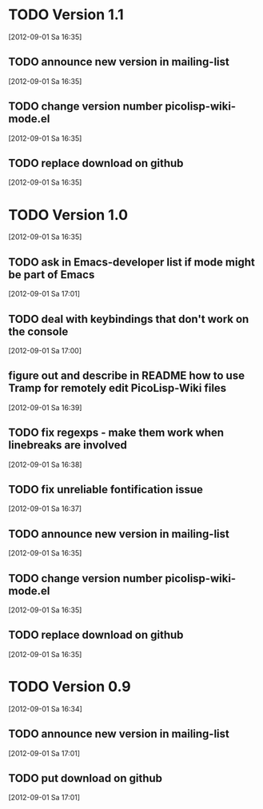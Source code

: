 * TODO Version 1.1
  [2012-09-01 Sa 16:35]

** TODO announce new version in mailing-list
  [2012-09-01 Sa 16:35]
** TODO change version number picolisp-wiki-mode.el
  [2012-09-01 Sa 16:35]
** TODO replace download on github
  [2012-09-01 Sa 16:35]


* TODO Version 1.0
  [2012-09-01 Sa 16:35]

** TODO ask in Emacs-developer list if mode might be part of Emacs
   [2012-09-01 Sa 17:01]
** TODO deal with keybindings that don't work on the console
   [2012-09-01 Sa 17:00]
** figure out and describe in README how to use Tramp for remotely edit PicoLisp-Wiki files 
   [2012-09-01 Sa 16:39]
** TODO fix regexps - make them work when linebreaks are involved
   [2012-09-01 Sa 16:38]
** TODO fix unreliable fontification issue
   [2012-09-01 Sa 16:37]
** TODO announce new version in mailing-list
  [2012-09-01 Sa 16:35]
** TODO change version number picolisp-wiki-mode.el
  [2012-09-01 Sa 16:35]
** TODO replace download on github
  [2012-09-01 Sa 16:35]


* TODO Version 0.9
   [2012-09-01 Sa 16:34]

** TODO announce new version in mailing-list
  [2012-09-01 Sa 17:01]
** TODO put download on github
  [2012-09-01 Sa 17:01]
